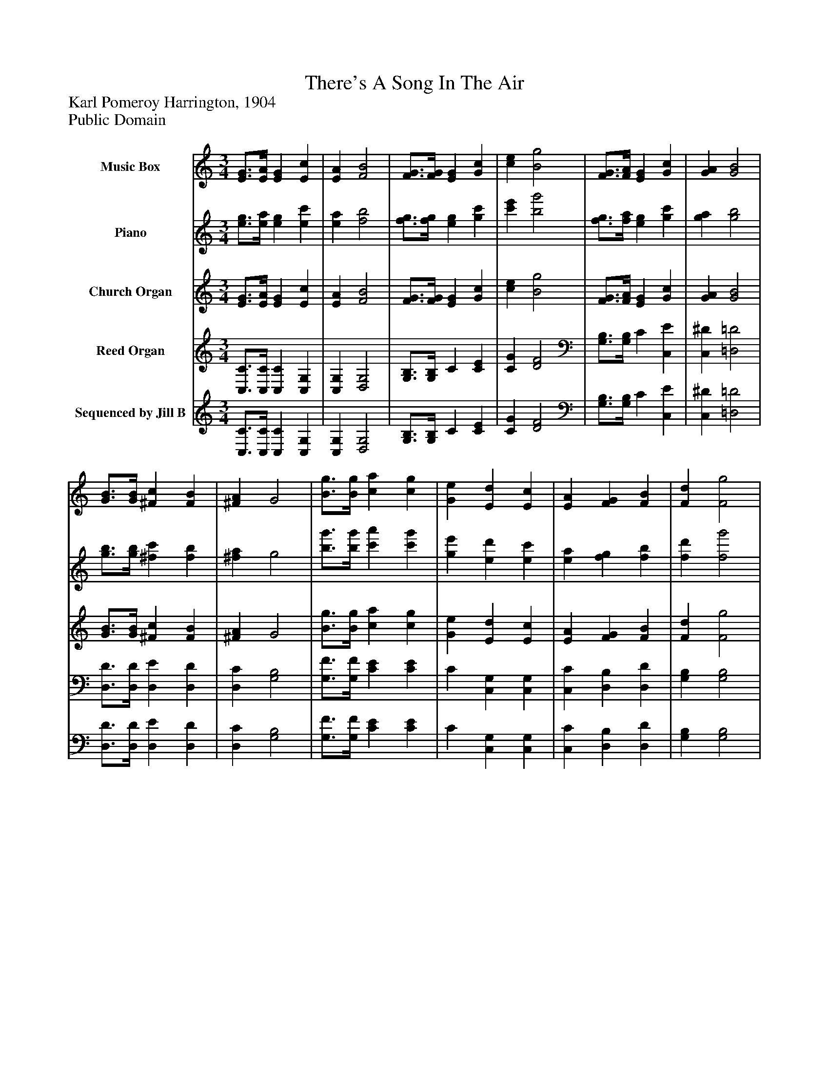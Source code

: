 %%abc-creator mxml2abc 1.4
%%abc-version 2.0
%%continueall true
%%titletrim true
%%titleformat A-1 T C1, Z-1, S-1
X: 0
T: There's A Song In The Air
Z: Karl Pomeroy Harrington, 1904
Z: Public Domain
L: 1/4
M: 3/4
V: P1 name="Music Box"
%%MIDI program 1 4
V: P2 name="Piano"
%%MIDI program 2 40
V: P3 name="Church Organ"
%%MIDI program 3 40
V: P4 name="Reed Organ"
%%MIDI program 4 41
V: P5 name="Sequenced by Jill B"
%%MIDI program 5 42
K: C
[V: P1]  [E3/4G3/4][E/4A/4] [EG] [Ec] | [EA] [F2B2] | [F3/4G3/4][F/4G/4] [EG] [Gc] | [ce] [B2g2] | [F3/4G3/4][F/4A/4] [EG] [Gc] | [GA] [G2B2] | [G3/4B3/4][G/4B/4] [^Fc] [FB] | [^FA] G2 | [B3/4g3/4][B/4g/4] [ca] [cg] | [Ge] [Ed] [Ec] | [EA] [FG] [FB] | [Fd] [F2g2] | [B3/4g3/4][B/4g/4] [^A=a] [^Ag] | [^Ae] [=Ad] [Ac] | [cf] [Be] [Bd] | G [G2c2] | [E3/4G3/4][E/4A/4] [EG] [Ec] | [EA] [F2B2] | [F3/4G3/4][F/4G/4] [EG] [Gc] | [ce] [B2g2] | [F3/4G3/4][F/4A/4] [EG] [Gc] | [GA] [G2B2] | [G3/4B3/4][G/4B/4] [^Fc] [FB] | [^FA] G2 | [B3/4g3/4][B/4g/4] [ca] [cg] | [Ge] [Ed] [Ec] | [EA] [FG] [FB] | [Fd] [F2g2] | [B3/4g3/4][B/4g/4] [^A=a] [^Ag] | [^Ae] [=Ad] [Ac] | [cf] [Be] [Bd] | G [G2c2] | [E3/4G3/4][E/4A/4] [EG] [Ec] | [EA] [F2B2] | [F3/4G3/4][F/4G/4] [EG] [Gc] | [ce] [B2g2] | [F3/4G3/4][F/4A/4] [EG] [Gc] | [GA] [G2B2] | [G3/4B3/4][G/4B/4] [^Fc] [FB] | [^FA] G2 | [B3/4g3/4][B/4g/4] [ca] [cg] | [Ge] [Ed] [Ec] | [EA] [FG] [FB] | [Fd] [F2g2] | [B3/4g3/4][B/4g/4] [^A=a] [^Ag] | [^Ae] [=Ad] [Ac] | [cf] [Be] [Bd] | G [G2c2] | [E3/4G3/4][E/4A/4] [EG] [Ec] | [EA] [F2B2] | [F3/4G3/4][F/4G/4] [EG] [Gc] | [ce] [B2g2] | [F3/4G3/4][F/4A/4] [EG] [Gc] | [GA] [G2B2] | [G3/4B3/4][G/4B/4] [^Fc] [FB] | [^FA] G2 | [B3/4g3/4][B/4g/4] [ca] [cg] | [Ge] [Ed] [Ec] | [EA] [FG] [FB] | [Fd] [F2g2] | [B3/4g3/4][B/4g/4] [^A=a] [^Ag] | [^Ae] [=Ad] [Ac] | [cf] [Be] [Bd] | G [G2c2]|]
[V: P2]  [e3/4g3/4][e/4a/4] [eg] [ec'] | [ea] [f2b2] | [f3/4g3/4][f/4g/4] [eg] [gc'] | [c'e'] [b2g'2] | [f3/4g3/4][f/4a/4] [eg] [gc'] | [ga] [g2b2] | [g3/4b3/4][g/4b/4] [^fc'] [fb] | [^fa] g2 | [b3/4g'3/4][b/4g'/4] [c'a'] [c'g'] | [ge'] [ed'] [ec'] | [ea] [fg] [fb] | [fd'] [f2g'2] | [b3/4g'3/4][b/4g'/4] [^a=a'] [^ag'] | [^ae'] [=ad'] [ac'] | [c'f'] [be'] [bd'] | g [g2c'2] | [e3/4g3/4][e/4a/4] [eg] [ec'] | [ea] [f2b2] | [f3/4g3/4][f/4g/4] [eg] [gc'] | [c'e'] [b2g'2] | [f3/4g3/4][f/4a/4] [eg] [gc'] | [ga] [g2b2] | [g3/4b3/4][g/4b/4] [^fc'] [fb] | [^fa] g2 | [b3/4g'3/4][b/4g'/4] [c'a'] [c'g'] | [ge'] [ed'] [ec'] | [ea] [fg] [fb] | [fd'] [f2g'2] | [b3/4g'3/4][b/4g'/4] [^a=a'] [^ag'] | [^ae'] [=ad'] [ac'] | [c'f'] [be'] [bd'] | g [g2c'2] | [e3/4g3/4][e/4a/4] [eg] [ec'] | [ea] [f2b2] | [f3/4g3/4][f/4g/4] [eg] [gc'] | [c'e'] [b2g'2] | [f3/4g3/4][f/4a/4] [eg] [gc'] | [ga] [g2b2] | [g3/4b3/4][g/4b/4] [^fc'] [fb] | [^fa] g2 | [b3/4g'3/4][b/4g'/4] [c'a'] [c'g'] | [ge'] [ed'] [ec'] | [ea] [fg] [fb] | [fd'] [f2g'2] | [b3/4g'3/4][b/4g'/4] [^a=a'] [^ag'] | [^ae'] [=ad'] [ac'] | [c'f'] [be'] [bd'] | g [g2c'2] | [e3/4g3/4][e/4a/4] [eg] [ec'] | [ea] [f2b2] | [f3/4g3/4][f/4g/4] [eg] [gc'] | [c'e'] [b2g'2] | [f3/4g3/4][f/4a/4] [eg] [gc'] | [ga] [g2b2] | [g3/4b3/4][g/4b/4] [^fc'] [fb] | [^fa] g2 | [b3/4g'3/4][b/4g'/4] [c'a'] [c'g'] | [ge'] [ed'] [ec'] | [ea] [fg] [fb] | [fd'] [f2g'2] | [b3/4g'3/4][b/4g'/4] [^a=a'] [^ag'] | [^ae'] [=ad'] [ac'] | [c'f'] [be'] [bd'] | g [g2c'2]|]
[V: P3]  [E3/4G3/4][E/4A/4] [EG] [Ec] | [EA] [F2B2] | [F3/4G3/4][F/4G/4] [EG] [Gc] | [ce] [B2g2] | [F3/4G3/4][F/4A/4] [EG] [Gc] | [GA] [G2B2] | [G3/4B3/4][G/4B/4] [^Fc] [FB] | [^FA] G2 | [B3/4g3/4][B/4g/4] [ca] [cg] | [Ge] [Ed] [Ec] | [EA] [FG] [FB] | [Fd] [F2g2] | [B3/4g3/4][B/4g/4] [^A=a] [^Ag] | [^Ae] [=Ad] [Ac] | [cf] [Be] [Bd] | G [G2c2] | [E3/4G3/4][E/4A/4] [EG] [Ec] | [EA] [F2B2] | [F3/4G3/4][F/4G/4] [EG] [Gc] | [ce] [B2g2] | [F3/4G3/4][F/4A/4] [EG] [Gc] | [GA] [G2B2] | [G3/4B3/4][G/4B/4] [^Fc] [FB] | [^FA] G2 | [B3/4g3/4][B/4g/4] [ca] [cg] | [Ge] [Ed] [Ec] | [EA] [FG] [FB] | [Fd] [F2g2] | [B3/4g3/4][B/4g/4] [^A=a] [^Ag] | [^Ae] [=Ad] [Ac] | [cf] [Be] [Bd] | G [G2c2] | [E3/4G3/4][E/4A/4] [EG] [Ec] | [EA] [F2B2] | [F3/4G3/4][F/4G/4] [EG] [Gc] | [ce] [B2g2] | [F3/4G3/4][F/4A/4] [EG] [Gc] | [GA] [G2B2] | [G3/4B3/4][G/4B/4] [^Fc] [FB] | [^FA] G2 | [B3/4g3/4][B/4g/4] [ca] [cg] | [Ge] [Ed] [Ec] | [EA] [FG] [FB] | [Fd] [F2g2] | [B3/4g3/4][B/4g/4] [^A=a] [^Ag] | [^Ae] [=Ad] [Ac] | [cf] [Be] [Bd] | G [G2c2] | [E3/4G3/4][E/4A/4] [EG] [Ec] | [EA] [F2B2] | [F3/4G3/4][F/4G/4] [EG] [Gc] | [ce] [B2g2] | [F3/4G3/4][F/4A/4] [EG] [Gc] | [GA] [G2B2] | [G3/4B3/4][G/4B/4] [^Fc] [FB] | [^FA] G2 | [B3/4g3/4][B/4g/4] [ca] [cg] | [Ge] [Ed] [Ec] | [EA] [FG] [FB] | [Fd] [F2g2] | [B3/4g3/4][B/4g/4] [^A=a] [^Ag] | [^Ae] [=Ad] [Ac] | [cf] [Be] [Bd] | G [G2c2]|]
[V: P4]  [C,3/4C3/4][C,/4C/4] [C,C] [C,G,] | [C,G,] [D,2G,2] | [G,3/4B,3/4][G,/4B,/4] C [CE] | [CG] [D2F2] | [G,3/4B,3/4][G,/4B,/4] C [C,E] | [C,^D] [=D,2=D2] | [D,3/4D3/4][D,/4D/4] [D,E] [D,D] | [D,C] [G,2B,2] | [G,3/4F3/4][G,/4F/4] [CE] [CE] | C [C,G,] [C,G,] | [C,C] [D,B,] [D,D] | [G,B,] [G,2B,2] | [G,3/4F3/4][G,/4F/4] [CE] [CE] | [CG] F F | [D^G] [=G,=G] [G,F] | [G,F] [C,2E2] | [C,2E2] [C,G,] | [C,G,] [D,2G,2] | [G,3/4B,3/4][G,/4B,/4] C [CE] | [CG] [D2F2] | [G,3/4B,3/4][G,/4B,/4] C [C,E] | [C,^D] [=D,2=D2] | [D,3/4D3/4][D,/4D/4] [D,E] [D,D] | [D,C] [G,2B,2] | [G,3/4F3/4][G,/4F/4] [CE] [CE] | C [C,G,] [C,G,] | [C,C] [D,B,] [D,D] | [G,B,] [G,2B,2] | [G,3/4F3/4][G,/4F/4] [CE] [CE] | [CG] F F | [D^G] [=G,=G] [G,F] | [G,F] [C,2E2] | [C,3/4C3/4][C,/4C/4] [C,C] [C,G,] | [C,G,] [D,2G,2] | [G,3/4B,3/4][G,/4B,/4] C [CE] | [CG] [D2F2] | [G,3/4B,3/4][G,/4B,/4] C [C,E] | [C,^D] [=D,2=D2] | [D,3/4D3/4][D,/4D/4] [D,E] [D,D] | [D,C] [G,2B,2] | [G,3/4F3/4][G,/4F/4] [CE] [CE] | C [C,G,] [C,G,] | [C,C] [D,B,] [D,D] | [G,B,] [G,2B,2] | [G,3/4F3/4][G,/4F/4] [CE] [CE] | [CG] F F | [D^G] [=G,=G] [G,F] | [G,F] [C,2E2] | [C,2E2] [C,G,] | [C,G,] [D,2G,2] | [G,3/4B,3/4][G,/4B,/4] C [CE] | [CG] [D2F2] | [G,3/4B,3/4][G,/4B,/4] C [C,E] | [C,^D] [=D,2=D2] | [D,3/4D3/4][D,/4D/4] [D,E] [D,D] | [D,C] [G,2B,2] | [G,3/4F3/4][G,/4F/4] [CE] [CE] | C [C,G,] [C,G,] | [C,C] [D,B,] [D,D] | [G,B,] [G,2B,2] | [G,3/4F3/4][G,/4F/4] [CE] [CE] | [CG] F F | [D^G] [=G,=G] [G,F] | [G,F] [C,2E2]|]
[V: P5]  [C,3/4C3/4][C,/4C/4] [C,C] [C,G,] | [C,G,] [D,2G,2] | [G,3/4B,3/4][G,/4B,/4] C [CE] | [CG] [D2F2] | [G,3/4B,3/4][G,/4B,/4] C [C,E] | [C,^D] [=D,2=D2] | [D,3/4D3/4][D,/4D/4] [D,E] [D,D] | [D,C] [G,2B,2] | [G,3/4F3/4][G,/4F/4] [CE] [CE] | C [C,G,] [C,G,] | [C,C] [D,B,] [D,D] | [G,B,] [G,2B,2] | [G,3/4F3/4][G,/4F/4] [CE] [CE] | [CG] F F | [D^G] [=G,=G] [G,F] | [G,F] [C,2E2] | [C,3/4C3/4][C,/4C/4] [C,C] [C,G,] | [C,G,] [D,2G,2] | [G,3/4B,3/4][G,/4B,/4] C [CE] | [CG] [D2F2] | [G,3/4B,3/4][G,/4B,/4] C [C,E] | [C,^D] [=D,2=D2] | [D,3/4D3/4][D,/4D/4] [D,E] [D,D] | [D,C] [G,2B,2] | [G,3/4F3/4][G,/4F/4] [CE] [CE] | C [C,G,] [C,G,] | [C,C] [D,B,] [D,D] | [G,B,] [G,2B,2] | [G,3/4F3/4][G,/4F/4] [CE] [CE] | [CG] F F | [D^G] [=G,=G] [G,F] | [G,F] [C,2E2] | [C,3/4C3/4][C,/4C/4] [C,C] [C,G,] | [C,G,] [D,2G,2] | [G,3/4B,3/4][G,/4B,/4] C [CE] | [CG] [D2F2] | [G,3/4B,3/4][G,/4B,/4] C [C,E] | [C,^D] [=D,2=D2] | [D,3/4D3/4][D,/4D/4] [D,E] [D,D] | [D,C] [G,2B,2] | [G,3/4F3/4][G,/4F/4] [CE] [CE] | C [C,G,] [C,G,] | [C,C] [D,B,] [D,D] | [G,B,] [G,2B,2] | [G,3/4F3/4][G,/4F/4] [CE] [CE] | [CG] F F | [D^G] [=G,=G] [G,F] | [G,F] [C,2E2] | [C,3/4C3/4][C,/4C/4] [C,C] [C,G,] | [C,G,] [D,2G,2] | [G,3/4B,3/4][G,/4B,/4] C [CE] | [CG] [D2F2] | [G,3/4B,3/4][G,/4B,/4] C [C,E] | [C,^D] [=D,2=D2] | [D,3/4D3/4][D,/4D/4] [D,E] [D,D] | [D,C] [G,2B,2] | [G,3/4F3/4][G,/4F/4] [CE] [CE] | C [C,G,] [C,G,] | [C,C] [D,B,] [D,D] | [G,B,] [G,2B,2] | [G,3/4F3/4][G,/4F/4] [CE] [CE] | [CG] F F | [D^G] [=G,=G] [G,F] | [G,F] [C,2E2]|]


